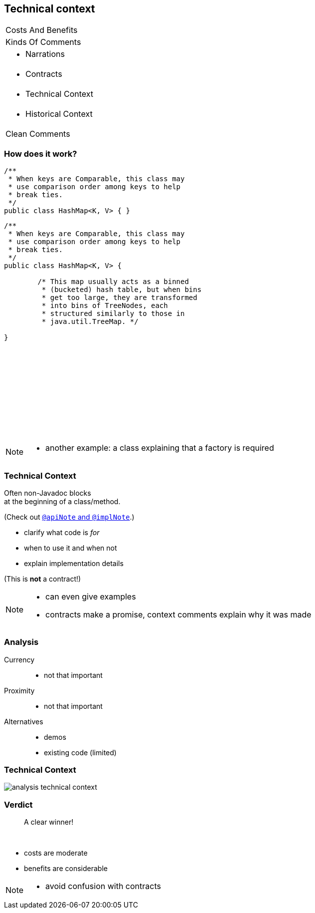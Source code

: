== Technical context

++++
<table class="toc">
	<tr><td>Costs And Benefits</td></tr>
	<tr><td>Kinds Of Comments</td></tr>
	<tr><td><ul><li>Narrations</li></ul></td></tr>
	<tr><td><ul><li>Contracts</li></ul></td></tr>
	<tr class="toc-current"><td><ul><li>Technical Context</li></ul></td></tr>
	<tr><td><ul><li>Historical Context</li></ul></td></tr>
	<tr><td>Clean Comments</td></tr>
</table>
++++

=== How does it work?

++++
<div style="height: 550px;">
<div class="listingblock fragment current-display"><div class="content"><pre class="highlight"><code class="java language-java hljs">/**
 * When keys are Comparable, this class may
 * use comparison order among keys to help
 * break ties.
 */
public class HashMap&lt;K, V&gt; { }</code></pre></div></div>
<div class="listingblock fragment current-display"><div class="content"><pre class="highlight"><code class="java language-java hljs">/**
 * When keys are Comparable, this class may
 * use comparison order among keys to help
 * break ties.
 */
public class HashMap&lt;K, V&gt; {

	/* This map usually acts as a binned
	 * (bucketed) hash table, but when bins
	 * get too large, they are transformed
	 * into bins of TreeNodes, each
	 * structured similarly to those in
	 * java.util.TreeMap. */

}</code></pre></div></div>
</div>
++++

[NOTE.speaker]
--
* another example: a class explaining that a factory is required
--

=== Technical Context

Often non-Javadoc blocks +
at the beginning of a class/method.

(Check out
http://blog.codefx.org/java/new-javadoc-tags/[`@apiNote` and `@implNote`].)

* clarify what code is _for_
* when to use it and when not
* explain implementation details

(This is *not* a contract!)

[NOTE.speaker]
--
* can even give examples
* contracts make a promise, context comments explain why it was made
--

=== Analysis

Currency::
* not that important
Proximity::
* not that important
Alternatives::
* demos
* existing code (limited)

=== Technical Context

// source: see _presentation.adoc
image::images/analysis-technical-context.png[role="diagram"]

=== Verdict

> A clear winner!

&nbsp;

* costs are moderate
* benefits are considerable

[NOTE.speaker]
--
* avoid confusion with contracts
--
